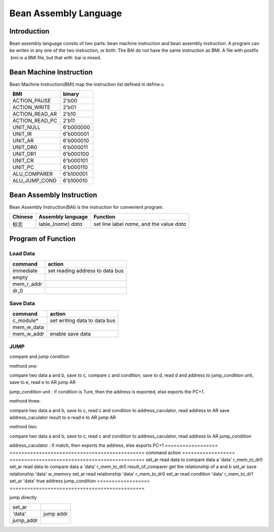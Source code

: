 ======================
Bean Assembly Language
======================

Introduction
============

Bean assembly language consits of two parts: bean machine instruction and bean assembly instruction.
A program can be writen in any one of the two instruction, or both.
The BAI do not have the same instruction as BMI.
A file with postfix .bmi is a BMI file, but that with .bai is mixed.

Bean Machine Instruction
========================

Bean Machine Instruction(BMI) map the instruction list defined in define.v.

==============  =========
BMI             binary
==============  =========
ACTION_PAUSE    2'b00
ACTION_WRITE    2'b01
ACTION_READ_AR  2'b10
ACTION_READ_PC  2'b11
UNIT_NULL       6'b000000
UNIT_IR         6'b000001
UNIT_AR         6'b000010
UNIT_DR0        6'b000011
UNIT_DR1        6'b000100
UNIT_CR         6'b000101
UNIT_PC         6'b000110
ALU_COMPARER    6'b100001
ALU_JUMP_COND   6'b100010
==============  =========

Bean Assembly Instruction
=========================

Bean Assembly Instruction(BAI) is the instruction for convenient program.

==========  ======================  ===============================================
Chinese     Assembly language       Function         
==========  ======================  ===============================================
标志        lable_(*name*) *data*   set line label *name*, and the value *data*
==========  ======================  ===============================================

Program of Function
===================

Load Data
---------

==============  ===============================
command         action
==============  ===============================
immediate       set reading address to data bus
empty
mem_r_addr
dr_0
==============  ===============================

Save Data
---------

==============  ===============================
command         action
==============  ===============================
c_module*       set writing data to data bus
mem_w_data
mem_w_addr      enable save data 
==============  ===============================

JUMP
----

compare and jump condition

methord one:

compare two data a and b, save to c,
compare c and condition, save to d,
read d and address to jump_condition unit, save to e,
read e to AR
jump AR

jump_condition unit : if condition is Ture, then the address is exported, else
exports the PC+1.

methord three:

compare two data a and b, save to c,
read c and condition to address_caculator,
read address to AR
save address_caculator result to e
read e to AR
jump AR

methord two:

compare two data a and b, save to c,
read c and condition to address_caculator,
read address to AR
jump_condition

address_caculator : if match, then exports the address, else exports PC+1
==================  ==============================================
command             action
==================  ==============================================
set_ar              read data to compare data a 
'data'           
r_mem_to_dr0          
set_ar              read data to compare data a 
'data'           
r_mem_to_dr0        
result_of_comparer  get the relationship of a and b
set_ar              save relationship
'data'
w_memory
set_ar              read relationship
'data'
r_mem_to_dr0        
set_ar              read condition
'data'              
r_mem_to_dr1        
set_ar
'data'              true address
jump_condition
==================  ==============================================

jump directly

==================  ==============================================
set_ar
'data'              jump addr
jump_addr       
==================  ==============================================


